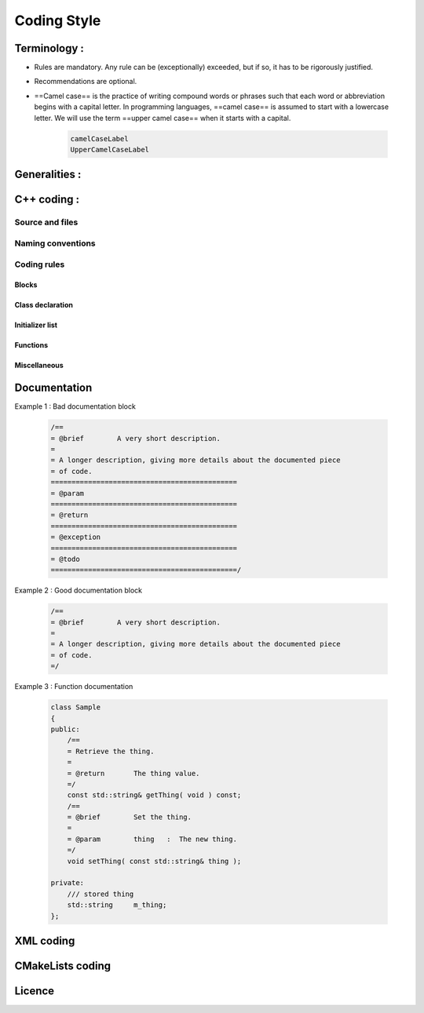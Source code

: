 Coding Style
***************************************

Terminology :
==============
- Rules are mandatory. Any rule can be (exceptionally) exceeded, but if so, it has to be rigorously justified.
- Recommendations are optional.
- ==Camel case== is the practice of writing compound words or phrases such that each word or abbreviation begins with a capital letter. In programming languages, ==camel case== is assumed to start with a lowercase letter. We will use the term ==upper camel case== when it starts with a capital.

    .. code-block :: cpp

        camelCaseLabel
        UpperCamelCaseLabel

Generalities :
==============
.. rule :: Preferred language
            
    English is the preferred language for types, variables, functions naming, and code comments.

.. rule :: Maximum size of a line

    A source code line must not exceed 120 characters.

.. rule :: Indentation

    Use only spaces, and an indent level has four spaces. 

C++ coding :
============

Source and files
-----------------

.. rule :: Files tree

    Source files must be placed in a folder ``src/``. Public header files must be placed in a folder ``include/``. Private headers may be placed in a different location.

.. rule :: Files hierarchy
    
    The file hierarchy should follow the namespace hierarchy. For instance, the implementation of a class ``::ns1::ns2::SService`` should be put in ``src/ns1/ns2/SService.cpp``.

.. rule :: Files extensions
    
    Header files use the extension ``.hpp``.

    Implementation files use the extension ``.cpp``.

    Files containing implementation of “template” classes use the extension ``.hxx``.

.. recommendation :: Only one class per file

    It is recommended to declare (or to implement) only one class per file. However tiny classes may be declared inside the same file.

.. rule :: Includes
    
    Use the right include directive depending on the context. ``#include "..."`` must be used to import headers from the same module, whereas ``#include <...>`` must be used to import headers from other modules.

.. rule :: Include path

    The include path is not an absolute path depending on a local file system. A correct include path does respect the letter case of the filenames and folders (since some platforms require it) and uses the character '/' as a separator.

.. rule :: Protection against multiple inclusions

    You must protect your files against multiple inclusions. To this end, use the standard directives of the precompiler ``#ifndef`` and ``#define`` (since ``#pragma`` once is only supported by Microsoft compilers).
    
    Use the name of the file and the namespace hierarchy inside the define name in order to prevent any conflict with a file which has the same name but located in a different namespace. Namespaces and file name must be separated by a single underscore ``_``. The define name must be prefixed and suffixed by two underscores ``__``. Last, a comment must be placed after ``#endif`` to quote the define.

    .. code-block :: cpp

        #ifndef __NAMESPACEA_NAMESPACEB_SAMPLE_HPP__ // Preamble protecting against
        #define __NAMESPACEA_NAMESPACEB_SAMPLE_HPP__ // multiple inclusions.

        #endif // __NAMESPACEA_NAMESPACEB_SAMPLE_HPP__

.. recommendation :: Independent headers

    A header should compile alone. All necessary includes should be contained inside the header itself. In the following sample :

    .. code-block :: cpp

        // Header.hpp

        class Foo
        {
        public:    
            std::string m_string;
        }

    you will be forced to include the file in this way to get a successful build :

    .. code-block :: cpp

        // Source.hpp

        #include <string>
        #include "Header.hpp"

    This is a bad practice, the header should rather be written :

    .. code-block :: cpp

        // Header.hpp

        #include <string>

        // Header.hpp
        class Foo
        {
        public:    
            std::string m_string;
        }

    So that people can simply include the header :

    .. code-block :: cpp

        // Source.hpp

        #include "Header.hpp"

.. recommendation :: Minimize inclusions

    Try to minimize as much as possible inclusions inside a header file. `Include only what you use <https://code.google.com/p/include-what-you-use/>`_. Use `forward declarations` when you can (i.e. a type or class structure is not referenced inside the header). This will limit dependency between files and reduce compile time. Hiding the implementation can also help to minimize inclusions (see `Hide implementation`_)

.. rule :: Sort headers inclusions

    You must sort headers in the following order : same module, framework libraries, bundles, external libraries, standard library. This way, this helps to make each header independent. The rule can be broken if a different include order is necessary to get a successful build.

    .. code-block :: cpp

        #include "currentModule.hpp"

        #include <libSampleB/second.hpp>
        #include <libSampleA/first.hpp>
        #include <libSampleB/subModule/first.hpp>

        #include <Qt/QtGui>
        #include <vector>
        #include <map>

.. recommendation :: Sort inclusions alphanumerically

    In addition to the previous sort, you may sort includes in alphanumerical order, according to the whole path. Thus they will be grouped by module. For a better readability, an empty line can be added between each module.

    .. code-block :: cpp

        #include "currentModule.hpp"

        #include <libSampleA/first.hpp>
        #include <libSampleB/second.hpp>

        #include <libSampleB/subModule/first.hpp>
        #include <libSampleB/subModule/second.hpp>

        #include <Qt/QtGui>

        #include <map>
        #include <vector>

Naming conventions
------------------

.. rule :: Class

    Class names must be written in upper camel case. It should not repeat a namespace name. For instance ``::editor::SCustomEditor`` should be rather called ``::editor::SCustom``.

.. rule :: File

    The name of the file should be based on the class name defined in it. It must follow the same letter case.

.. rule :: Namespace

    Namespaces must be written in camel case. A comment quoting the namespace must be placed next to the ending '}'.

    .. code-block :: cpp

        namespace namespaceA
        {
        namespace namespaceB
        {
            class Sample
            {
            ...
            };
        } // namespace namespaceB
        } // namespace namespaceA

    When referring a namespace, you must put ``::`` if this is a root namespace, with an exception for ``std`` namespace. Ex: ``::boost::filesystem``.

.. rule :: Function and method names

    Functions and methods names must be written in camel case. 

.. recommendation :: Correct naming of functions

    Try as much as possible to help the users of your code by using comprehensive names. You may for instance help them to indicate the cost of a function. A function that executes a search to retrieve an object must not be called like a getter. In this case, it is better to call it ``findObjet()`` instead of ``getObject()``.

.. rule :: Variable

    Variable names must be written in camel case. Members of a class are prefixed with a ``m_``.

    .. code-block :: cpp

        class SampleClass
        {
        private:
           int m_identifier;
           float m_value;
        };

    Static variables are prefixed with a ``s_``.

    .. code-block :: cpp

        static int s_staticVar;

.. rule :: Constant
    
    Constant variables must be written in snake_case but in capitals, and follow the previous rule.

    .. code-block :: cpp

        class SampleClass
        {
            static const int s_AAA_BBB_CCC_VALUE = 1;           
        };

        void fooFunction()
        {
            const int AAA_BBB_VAR = 1;
            ...
        }
        
.. rule :: Type

    Type names, like classes, must be written in upper camel case.

    .. code-block :: cpp

        typedef int CustomType;
        typedef vector<int> CustomContainer;

.. rule :: Template parameter

    Template parameters must be written in capitals. In addition, they must be short and explicit.

    .. code-block :: cpp

        template< class KEY, class VALUE > class SampleClass
        {
            ...
        };

.. rule :: Macro
    
    Macros without parameters must be written in capitals. On the contrary, there is no specific rule on macros with parameters.

    .. code-block :: cpp

        #define CUSTOM_FLAG_A 1
        #define CUSTOM_FLAG_B 1

        #define CUSTOM_MACRO_A( x ) x
        #define Custom_Macro_B( x ) x
        #define custom_Macro_C( x ) x
        #define custom_macro_d( x ) x

.. rule :: Enumerated type

    An enumerated type name must be written in upper camel case. Labels must be written in capitals. If a ``typedef`` is defined, it follows the upper camel case standard.

    .. code-block :: cpp

        typedef enum SampleEnum
        {
            LABEL_1,
            LABEL_2
            ...
        } SampleEnumType;

.. rule :: Service

    A service implementation is identified by a ``S`` at the beginning of the class name. Example : ``SCustomEditor``. A service interface is identified by a ``I`` at the beginning of the class name. Example : ``IEditor``.

.. rule :: Signal

    A signal name must be prefixed with ``sig``. It should be suffixed by a past action (ex: Updated, Triggered, Cancelled, CakeCookedAndBaked). It follows other common variable naming rules (member of a class, etc...).

    .. code-block :: cpp

        class Sample
        {
            SigType::sptr m_sigImageDisplayed;
        };

.. rule :: Slot

    A slot name must be prefixed with ``slot``. It should be suffixed by an imperative order (Ex: Update, Run, Detach, Deliver, OpenWebBrowser, GoToFail). It follows other common variable naming rules (member of a class, etc...).

    .. code-block :: cpp

        class Sample
        {
            SlotType::sptr m_slotDisplayImage;
        }

Coding rules
-----------------

Blocks
~~~~~~~~~~~~~~~~~~~~~~~~~

.. rule :: Indentation

    Code block indentation and bracket positioning follow the `Allman <http://en.wikipedia.org/wiki/Indent_style#Allman_style>`_ style.

    .. code-block :: cpp

        void function(void)
        {
            if(x == y)
            {
                something1();
                something2();
            }
            else
            {
                somethingElse1();
                somethingElse2();
            }
            finalThing();
        }

.. rule :: Indentation of namespaces

    Namespaces are an exception of the previous rule. They should not be indented.

    .. code-block :: cpp

        namespace namespaceA
        {
        namespace namespaceB
        {
            ...
        } // namespace namespaceB
        } // namespace namespaceA

.. rule :: Blocks are mandatory

    After a control statement (if, else, for, while/do...while, try/catch, switch, foreach, etc...), it is mandatory to open a block, whatever is the number of instructions inside the block.

.. rule :: Scope

    The keywords ``public``, ``protected`` and ``private`` are not indented, they should be aligned with the keyword ``class``.

    .. code-block :: cpp
        
        class Sample
        {
        public:
            ...
        private:
            ...
        };

Class declaration
~~~~~~~~~~~~~~~~~~~~~~~~~

.. recommendation :: Only three scope sections

    When possible, use only one section of each scope type ``public``, ``protected`` and ``private``. They must be declared in this order.

.. recommendation :: Group class members by type

    You may group class members in each scope according to their type: type definitions, constructors, destructor, operators, variables, functions.

.. _`Hide implementation`:
.. rule :: Hide implementation

    Avoid non-const public member variables except in very small classes (i.e. a 3D point). The `Pimpl idiom <http://c2.com/cgi/wiki?PimplIdiom>`_ may also be helpful to separate the implementation from the declaration.

.. recommendation :: Hide implementation

    Try to put variables as much as possible in the ``private`` section.

.. rule :: Accessors

    Since you protect your member variables from the outside, you will have to write accessors, named ``getXXX()`` and ``setXXX()``. Getters are always ``const``.

.. rule :: Template class function definition

    The function definition of a template class must be defined after the declaration of the class.

    .. code-block :: cpp

        template < typename TYPE >
        class Sample
        {
        public:
            void function(int i);
        };

        template < typename TYPE >
        inline Sample<TYPE>::function(int i)
        {
            ...
        }
        
.. recommendation :: Separate template class function definition

    In addition of the previous rule, you may put the definition of the function in a ``.hxx`` file. This file will be included in the implementation file right after the header file (the compile time will be reduced comparing with an inclusion of the ``.hxx`` in the header file itself).

    .. code-block :: cpp

        #include <namespaceA/file.hpp>
        #include <namespaceA/file.hxx>

Initializer list
~~~~~~~~~~~~~~~~~~~~~~~~~

.. rule :: One initializer per line

    In a class constructor, use the initialization list as much as possible. Place one initializer per line. Constructors of base classes should be placed first, followed by member variables. Do not specify an initializer if it is the default one (empty std::string for instance).

    .. code-block :: cpp

        SampleClass::SampleClass( const std::string& name, const int value ) :
            BaseClassOne( name ),
            BaseClassTwo( name ),
            m_value( value ),
            m_misc( 10 )
        {}

.. recommendation :: Align everything that improves readability

    To improve readability, you may align members on one hand and argument lists on the other hand.

    .. code-block :: cpp

        SampleClass::SampleClass( const std::string& name, const int value ) :
            BaseClassOne  ( name ),
            BaseClassTwo  ( name ),
            m_value       ( value ),
            m_misc        ( 10 )
        {}

Functions
~~~~~~~~~~~~~~~~~~~~~~~~~

.. rule :: Constant reference

    Whenever possible, use constant references to pass arguments of non-primitive types. This avoids useless and expensive copies.

    .. code-block :: cpp
        
        void badFunction( std::vector<int> array )
        {
            ...
        }

        void goodFunction( const std::vector<int>& array )
        {
            ...
        }

.. recommendation :: Constant reference for shared pointers

    For performance sake, it is preferable to use ``const&`` to pass arguments of type ``::boost::shared_ptr``. It is only useful to pass the pointer by copy if the pointer can be invalidated by an another thread during the function call. If you have any doubt, it is safer to pass the argument by copy.        

.. rule :: Constant functions

    Whenever a member function should not modify an attribute of a class, it must be declared as ``const``.

    .. code-block :: cpp

        void readOnlyFunction( const std::vector<int>& array ) const
        {
            ...
        }

.. recommendation :: Limit use of expression in arguments

    When passing arguments, try to limit the use of expressions to the minimum.

    .. code-block :: cpp

        // This is bad
        function( fn1(val1 + val2 / 4 ), fn2( fn3( val3 ), val4) );
    
        // This is better
        const float res0 = val1 + val2 / 4;

        const float res1 = fn1(res0);
        const float res3 = fn3(val3);
        const float res2 = fn2(res3, val4);

        function( res1 , res2 );

Miscellaneous
~~~~~~~~~~~~~~~~~~~~~~~~~

.. rule :: Enumerator labels

    Each label must be placed on a single line, followed by a comma. If you assign values to labels, align values on the same column.

    .. code-block :: cpp

        enum OpenFlag
        {
            OPEN_SHARE_READ      = 1,
            OPEN_SHARE_WRITE     = 2,
            OPEN_EXISTING        = 4,
        };

.. rule :: Use of namespaces

    You have to organize your code inside namespaces. By default, you will have at least one namespace for your module (application or bundle). Inside this namespace, it is recommended to split your code into sub-namespaces. This helps notably to prevent naming conflicts.

    It is forbidden to use the expression``using namespace`` in header files but it is allowed in implementation files. It is however recommended to use aliases in this latter case.

    .. code-block :: cpp

        namespace bf = ::boost::filesystem;
        

.. rule :: Keyword const

    Use this keyword as much as possible for variables, parameters and functions.

.. recommendation :: Keyword auto

    Use this keyword as much as possible to improve maintainability and robustness of the code.

.. rule :: Prefer constants instead of #define

    Use a static constant object or an enumeration instead of a ``#define``. This will help the compiler to make type checking. You will also be able to check the content of the constants while debugging. You can also define a scope for them, inside the namespace, inside a class, private to a class, etc...

.. rule :: Prefer references over pointers

    When possible, use references instead of pointers, especially for function parameters. Pointer as parameter should only be used if it is considered to have a NULL pointer or when passing a C-like array. If you use a pointer, always check it if is null in the current scope before dereferencing it.

.. rule :: Type conversion

    For type conversion, use the C++ operators which are ``static_cast``, ``dynamic_cast``,  ``const_cast`` and ``reinterpret_cast``. Use them wisely in the appropriate case. You may read `this documentation <http://www.cplusplus.com/doc/tutorial/typecasting/>`_.

.. recommendation :: Strings to numbers/numbers to string conversion

    When converting strings to numbers or numbers to string, prefer the use of `boost::lexical_cast <http://www.boost.org/doc/libs/1_55_0/doc/html/boost_lexical_cast/examples.html#boost_lexical_cast.examples.strings_to_numbers_conversion>`_.

.. recommendation :: Exceptions

    Exceptions are the preferred mechanism to handle error notifications.

.. rule :: Explicit integer types

    When you do need a specific integer size, use type definitions declared in `<cstdint> <http://www.cplusplus.com/reference/cstdint/>`_, for example :
    
    ======  =========  ==========
     Bits    Signed     Unsigned
    ======  =========  ==========
     8       int8_t     uint8_t
     16      int16_t    uint16_t
     32      int32_t    uint32_t
     64      int64_t    uint64_t
    ======  =========  ==========

Documentation
=============

.. rule :: Document the code

    The code must be documented with ==Doxygen==, an automated tool to generate documentation.

.. rule :: Location of the documentation

    Every documentation that can be useful to a user must be placed inside the header files. Thus a user of a module can find the declaration of a class and its documentation at the same place. Inside the implementation file, the documentation will give more details about algorithms.
    Moreover, every documentation must be placed next to the entity it is refering to, in order to help searching inside the code.

.. recommendation :: Lightweight documentation

    Inside a documentation block, only use necessary tags. This will avoid to overload the documentation and makes it readable. By the way, empty tags will be presented inside the generated documentation and will be useless.
    Just use an empty line to make a separation inside a documentation block.
    Don't indicate parameter types when using ``@param`` directive. This is useless since it will duplicate information of the function prototype.
    Also, prefer the use of ``///`` whenever possible.

Example 1 : Bad documentation block

    .. code-block :: cpp

        /==
        = @brief        A very short description.
        =
        = A longer description, giving more details about the documented piece
        = of code.
        =============================================
        = @param
        =============================================
        = @return
        =============================================
        = @exception
        =============================================
        = @todo
        =============================================/

Example 2 : Good documentation block

    .. code-block :: cpp

        /==
        = @brief        A very short description.
        =
        = A longer description, giving more details about the documented piece
        = of code.
        =/

Example 3 : Function documentation

    .. code-block :: cpp

        class Sample
        {
        public:
            /==
            = Retrieve the thing.
            =
            = @return       The thing value.
            =/
            const std::string& getThing( void ) const;
            /==
            = @brief        Set the thing.
            =
            = @param        thing   :  The new thing.
            =/
            void setThing( const std::string& thing );

        private:
            /// stored thing
            std::string     m_thing;
        };

.. recommendation :: Structured documentation

    Doxygen provides a default structure when you generate the documentation. However, when dealing with a big documented entity, it is often recommended to use the group feature (``@name``). With this feature you will build a logical view of the class interfaces.

.. rule :: Document service configuration

    The method ``configuring`` of a service must be properly documented. It should indicate every parameter that can be passed, no matter if it is optional or not. Example :

    .. code-block :: cpp

        /==
         = @verbatim
        <adaptor id="points" class="::namespace::SService">
            <config option1="default" option2="false"/>
        </adaptor>
         @endverbatim
         = - \b option1 : first option.
         = - \b option2(optional) : second option.
        =/
        NAMESPACE_API void configuring() throw(fwTools::Failed);
    

XML coding 
==========

.. rule :: Id name

    Id should have a semantic name. Avoid id like myXXXXX or customXXXXX. Moreover, id must be written in lower case with an underscore as separator.

    .. code-block :: xml

        <service id="generic_scene" />



CMakeLists coding
=================

.. rule :: Function name

    Standard CMake functions and macros should be written in lower case. Each word is generally separated by an underscore (this is a rule of CMake anyway).

    .. code-block :: cmake

        add_subdirectory("library/")
        include_directories(SYSTEM "/usr/local")

.. rule :: Macro name

    Custom macros should be written in camel case.

    .. code-block :: cmake

        fwLoadProperties()
        fwLink("boost")

.. rule :: Variable name

    Variables should be written in upper case letters separated if needed by underscores.

    .. code-block :: cmake

        set(VARIABLE_NAME "")

.. recommendation :: Expression in block ending

    In the past, CMake enforced to specify the label or expression in block ending, for instance :

    .. code-block :: cmake

        function(name arg1 arg2)
            ...
            if(expr1)
                ...
            else(expr1)
                ...
            endif(expr1)
            ...
        endfunction(name)

    This is no longer needed in latest CMake versions, and we recommend to use this possibility for the sake of simplicity.

    .. code-block :: cmake

        function(name arg1 arg2)
            ...
            if(expr1)
                ...
            else()
                ...
            endif()
            ...
        endfunction()

Licence
============

.. rule :: LGPL

    Do not forget to put the LGPL licence block on fw4spl.

    .. code-block :: cpp

        /= ===== BEGIN LICENSE BLOCK =====
         = FW4SPL - Copyright (C) IRCAD, 2009-2014.
         = Distributed under the terms of the GNU Lesser General Public License (LGPL) as
         = published by the Free Software Foundation.
         = ====== END LICENSE BLOCK ====== =/

